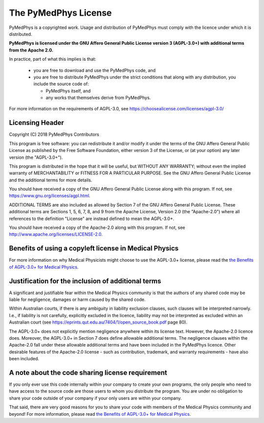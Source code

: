 =====================
The PyMedPhys License
=====================

PyMedPhys is a copyrighted work. Usage and distribution of PyMedPhys must
comply with the licence under which it is distributed.

**PyMedPhys is licensed under the GNU Affero General Public License version 3
(AGPL-3.0+) with additional terms from the Apache 2.0.**


In practice, part of what this implies is that:

 * you are free to download and use the PyMedPhys code, and
 * you are free to distribute PyMedPhys under the strict conditions that along
   with any distribution, you include the source code of:

   - PyMedPhys itself, and
   - any works that themselves derive from PyMedPhys.

For more information on the requirements of AGPL-3.0, see https://choosealicense.com/licenses/agpl-3.0/


Licensing Header
----------------

Copyright (C) 2018 PyMedPhys Contributors

This program is free software: you can redistribute it and/or modify
it under the terms of the GNU Affero General Public License as published
by the Free Software Foundation, either version 3 of the License, or
(at your option) any later version (the "AGPL-3.0+").

This program is distributed in the hope that it will be useful,
but WITHOUT ANY WARRANTY; without even the implied warranty of
MERCHANTABILITY or FITNESS FOR A PARTICULAR PURPOSE. See the
GNU Affero General Public License and the additional terms for more
details.

You should have received a copy of the GNU Affero General Public License
along with this program. If not, see https://www.gnu.org/licenses/agpl.html.

ADDITIONAL TERMS are also included as allowed by Section 7 of the GNU
Affero General Public License. These additional terms are Sections 1, 5,
6, 7, 8, and 9 from the Apache License, Version 2.0 (the "Apache-2.0")
where all references to the definition "License" are instead defined to
mean the AGPL-3.0+.

You should have received a copy of the Apache-2.0 along with this
program. If not, see http://www.apache.org/licenses/LICENSE-2.0.


Benefits of using a copyleft license in Medical Physics
-------------------------------------------------------

For more information on why Medical Physicists might choose to use the
AGPL-3.0+ license, please read the
`the Benefits of AGPL-3.0+ for Medical Physics`_.


Justification for the inclusion of additional terms
---------------------------------------------------

A significant and justifiable fear within the Medical Physics community is that
the authors of any shared code may be liable for negligence, damages or harm
caused by the shared code.

Within Australian courts, if there is any ambiguity in liability exclusion
clauses, such clauses will be interpreted narrowly. I.e., if liability is not
carefully, explicitly excluded in the licence, liability may not be interpreted
as excluded within an Australian court
(see https://eprints.qut.edu.au/7404/1/open_source_book.pdf page 80).

The AGPL-3.0+ does not explicitly mention negligence anywhere within its
license text. However, the Apache-2.0 licence does. Moreover, the AGPL-3.0+ in
Section 7 does define allowable additional terms. The negligence clauses within
the Apache-2.0 fall under these allowable additional terms and have been
included in the PyMedPhys licence. Other desirable features of the Apache-2.0
license - such as contribution, trademark, and warranty requirements - have
also been included.

A note about the code sharing license requirement
-------------------------------------------------

If you only ever use this code internally within your company to create
your own programs, the only people who need to have access to the source code
are those users to whom you distribute the program. You are under no obligation
to share your code outside of your company if your only users are within your
company.

That said, there are very good reasons for you to share your code with members
of the Medical Physics community and beyond! For more information, please read
`the Benefits of AGPL-3.0+ for Medical Physics`_.

.. _`the Benefits of AGPL-3.0+ for Medical Physics`: ../developer/agpl-benefits.html
